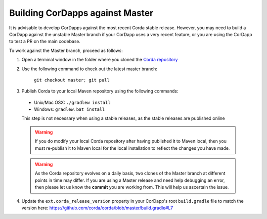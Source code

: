 Building CorDapps against Master
================================

It is advisable to develop CorDapps against the most recent Corda stable release. However, you may need to build a CorDapp 
against the unstable Master branch if your CorDapp uses a very recent feature, or you are using the CorDapp to test a PR 
on the main codebase.

To work against the Master branch, proceed as follows:

1. Open a terminal window in the folder where you cloned the `Corda repository <https://github.com/corda/corda>`_

2. Use the following command to check out the latest master branch:

    ``git checkout master; git pull``

3. Publish Corda to your local Maven repository using the following commands:

  * Unix/Mac OSX: ``./gradlew install``
  * Windows: ``gradlew.bat install``

  This step is not necessary when using a stable releases, as the stable releases are published online

  .. warning:: If you do modify your local Corda repository after having published it to Maven local, then you must
     re-publish it to Maven local for the local installation to reflect the changes you have made.

  .. warning:: As the Corda repository evolves on a daily basis, two clones of the Master branch at different points in
     time may differ. If you are using a Master release and need help debugging an error, then please let us know the
     **commit** you are working from. This will help us ascertain the issue.

4. Update the ``ext.corda_release_version`` property in your CorDapp's root ``build.gradle`` file to match the version
   here: https://github.com/corda/corda/blob/master/build.gradle#L7
